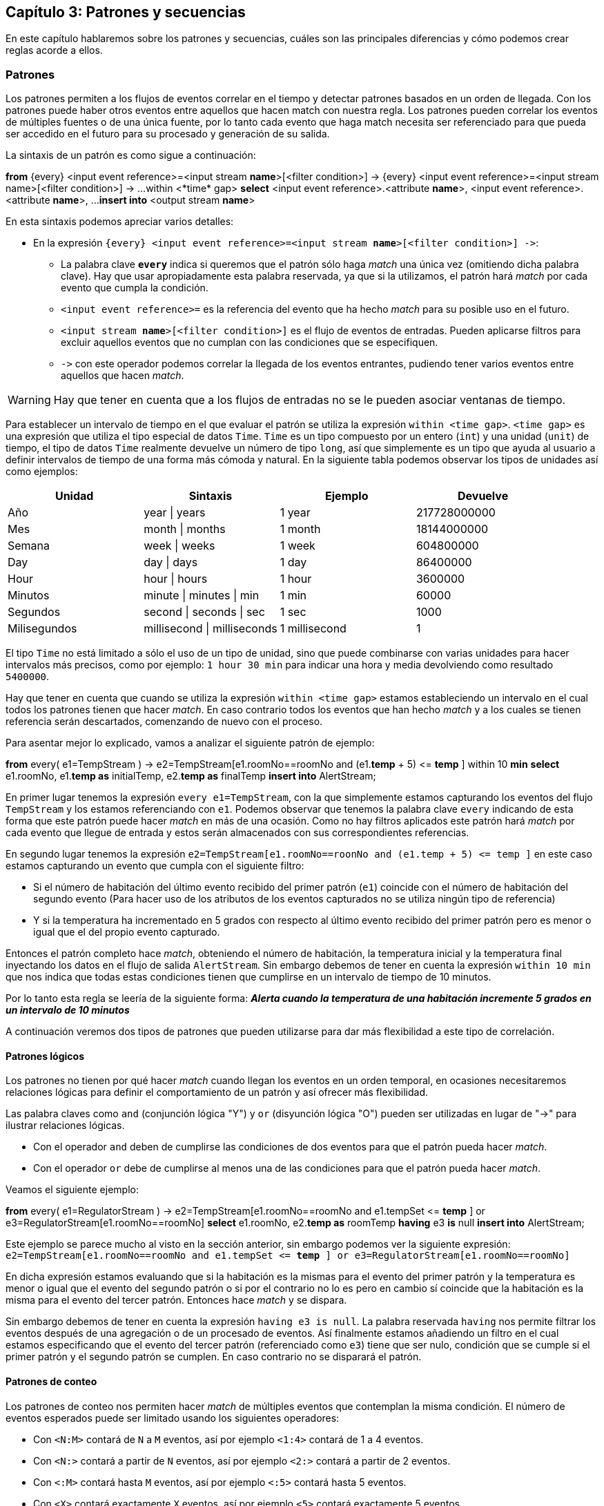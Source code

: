 == Capítulo 3: Patrones y secuencias

En este capítulo hablaremos sobre los patrones y secuencias, cuáles son las principales diferencias y cómo podemos crear reglas acorde a ellos.

=== Patrones

Los patrones permiten a los flujos de eventos correlar en el tiempo y detectar patrones basados en un orden de llegada. Con los patrones puede haber otros eventos entre aquellos que hacen match con nuestra regla. Los patrones pueden correlar los eventos de múltiples fuentes o de una única fuente, por lo tanto cada evento que haga match necesita ser referenciado para que pueda ser accedido en el futuro para su procesado y generación de su salida.

La sintaxis de un patrón es como sigue a continuación:

*****
*from* {every} <input event reference>=<input stream *name*>[<filter condition>] -&#62; {every} <input event reference>=<input stream name>[<filter condition>] -&#62; ...
    within <*time* gap>
*select* <input event reference>.<attribute *name*>, <input event reference>.<attribute *name*>, ...
*insert into* <output stream *name*>
*****

En esta sintaxis podemos apreciar varios detalles:

* En la expresión `{every} <input event reference>=<input stream *name*>[<filter condition>] -&#62;`:
** La palabra clave `*every*` indica si queremos que el patrón sólo haga _match_ una única vez (omitiendo dicha palabra clave). Hay que usar apropiadamente esta palabra reservada, ya que si la utilizamos, el patrón hará _match_ por cada evento que cumpla la condición.
** `<input event reference>=` es la referencia del evento que ha hecho _match_ para su posible uso en el futuro.
** `<input stream *name*>[<filter condition>]` es el flujo de eventos de entradas. Pueden aplicarse filtros para excluir aquellos eventos que no cumplan con las condiciones que se especifiquen.
** `-&#62;` con este operador podemos correlar la llegada de los eventos entrantes, pudiendo tener varios eventos entre aquellos que hacen _match_.

WARNING: Hay que tener en cuenta que a los flujos de entradas no se le pueden asociar ventanas de tiempo.

Para establecer un intervalo de tiempo en el que evaluar el patrón se utiliza la expresión `within <time gap>`. `<time gap>` es una expresión que utiliza el tipo especial de datos `Time`. `Time` es un tipo compuesto por un entero (`int`) y una unidad (`unit`) de tiempo, el tipo de datos `Time` realmente devuelve un número de tipo `long`, así que simplemente es un tipo que ayuda al usuario a definir intervalos de tiempo de una forma más cómoda y natural. En la siguiente tabla podemos observar los tipos de unidades así como ejemplos:

[grid="rows",format="csv"]
[options="header",cols="^,^,^,^"]
|======================
Unidad, Sintaxis, Ejemplo, Devuelve
Año, year | years, 1 year, 217728000000
Mes, month | months, 1 month, 18144000000
Semana, week | weeks, 1 week, 604800000
Day, day | days, 1 day, 86400000
Hour, hour | hours, 1 hour, 3600000
Minutos, minute | minutes | min, 1 min, 60000
Segundos, second | seconds | sec, 1 sec, 1000
Milisegundos, millisecond | milliseconds, 1 millisecond, 1
|======================

El tipo `Time` no está limitado a sólo el uso de un tipo de unidad, sino que puede combinarse con varias unidades para hacer intervalos más precisos, como por ejemplo: `1 hour 30 min` para indicar una hora y media devolviendo como resultado `5400000`.

Hay que tener en cuenta que cuando se utiliza la expresión `within <time gap>` estamos estableciendo un intervalo en el cual todos los patrones tienen que hacer _match_. En caso contrario todos los eventos que han hecho _match_ y a los cuales se tienen referencia serán descartados, comenzando de nuevo con el proceso.

Para asentar mejor lo explicado, vamos a analizar el siguiente patrón de ejemplo:

*****
*from* every( e1=TempStream ) -&#62; e2=TempStream[e1.roomNo==roomNo and (e1.*temp* + 5) <&#61; *temp* ]
    within 10 *min*
*select* e1.roomNo, e1.*temp as* initialTemp, e2.*temp as* finalTemp
*insert into* AlertStream;
*****

En primer lugar tenemos la expresión `every e1=TempStream`, con la que simplemente estamos capturando los eventos del flujo `TempStream` y los estamos referenciando con `e1`. Podemos observar que tenemos la palabra clave `every` indicando de esta forma que este patrón puede hacer _match_ en más de una ocasión. Como no hay filtros aplicados este patrón hará _match_ por cada evento que llegue de entrada y estos serán almacenados con sus correspondientes referencias.

En segundo lugar tenemos la expresión `e2=TempStream[e1.roomNo==roonNo and (e1.temp + 5) <&#61; temp ]` en este caso estamos capturando un evento que cumpla con el siguiente filtro:

* Si el número de habitación del último evento recibido del primer patrón (`e1`) coincide con el número de habitación del segundo evento (Para hacer uso de los atributos de los eventos capturados no se utiliza ningún tipo de referencia)
* Y si la temperatura ha incrementado en 5 grados con respecto al último evento recibido del primer patrón pero es menor o igual que el del propio evento capturado.

Entonces el patrón completo hace _match_, obteniendo el número de habitación, la temperatura inicial y la temperatura final inyectando los datos en el flujo de salida `AlertStream`. Sin embargo debemos de tener en cuenta la expresión `within 10 min` que nos indica que todas estas condiciones tienen que cumplirse en un intervalo de tiempo de 10 minutos.

Por lo tanto esta regla se leería de la siguiente forma: *_Alerta cuando la temperatura de una habitación incremente 5 grados en un intervalo de 10 minutos_*

A continuación veremos dos tipos de patrones que pueden utilizarse para dar más flexibilidad a este tipo de correlación.

==== Patrones lógicos

Los patrones no tienen por qué hacer _match_ cuando llegan los eventos en un orden temporal, en ocasiones necesitaremos relaciones lógicas para definir el comportamiento de un patrón y así ofrecer más flexibilidad.

Las palabra claves como `and` (conjunción lógica "Y") y `or` (disyunción lógica "O") pueden ser utilizadas en lugar de "-&#62;" para ilustrar relaciones lógicas.

* Con el operador `and` deben de cumplirse las condiciones de dos eventos para que el patrón pueda hacer _match_.
* Con el operador `or` debe de cumplirse al menos una de las condiciones para que el patrón pueda hacer _match_.

Veamos el siguiente ejemplo:

*****
*from* every( e1=RegulatorStream ) -&#62; e2=TempStream[e1.roomNo==roomNo and e1.tempSet <&#61; *temp* ] or e3=RegulatorStream[e1.roomNo==roomNo]
*select* e1.roomNo, e2.*temp as* roomTemp
*having* e3 *is* null
*insert into* AlertStream;
*****

Este ejemplo se parece mucho al visto en la sección anterior, sin embargo podemos ver la siguiente expresión: `e2=TempStream[e1.roomNo==roomNo and e1.tempSet <&#61; *temp* ] or e3=RegulatorStream[e1.roomNo==roomNo]`

En dicha expresión estamos evaluando que si la habitación es la mismas para el evento del primer patrón y la temperatura es menor o igual que el evento del segundo patrón o si por el contrario no lo es pero en cambio sí coincide que la habitación es la misma para el evento del tercer patrón. Entonces hace _match_ y se dispara.

Sin embargo debemos de tener en cuenta la expresión `having e3 is null`. La palabra reservada `having` nos permite filtrar los eventos después de una agregación o de un procesado de eventos. Así finalmente estamos añadiendo un filtro en el cual estamos especificando que el evento del tercer patrón (referenciado como `e3`) tiene que ser nulo, condición que se cumple si el primer patrón y el segundo patrón se cumplen. En caso contrario no se disparará el patrón.

==== Patrones de conteo

Los patrones de conteo nos permiten hacer _match_ de múltiples eventos que contemplan la misma condición. El número de eventos esperados puede ser limitado usando los siguientes operadores:

* Con `<N:M>` contará de `N` a `M` eventos, así por ejemplo `<1:4>` contará de 1 a 4 eventos.
* Con `<N:>` contará a partir de `N` eventos, así por ejemplo `<2:>` contará a partir de 2 eventos.
* Con `<:M>` contará hasta `M` eventos, así por ejemplo `<:5>` contará hasta 5 eventos.
* Con `<X>` contará exactamente `X` eventos, así por ejemplo `<5>` contará exactamente 5 eventos.

WARNING: La diferencia entre `<:M>` y `<X>` es que con el operador `<X>` estamos indicando que el patrón se tiene que cumplir exactamente X veces para que ocurra un _match_ mientras que con el operador `<:M>` estamos indicando que se puede cumplir hasta M veces pero haciendo _match_ por cada vez.

Observemos la siguiente regla:

*****
*from* every(e1=RegulatorStream) -&#62; e2=TempStream[e1.roomNo==roomNo]<1:> -&#62; e3=RegulatorStream[e1.roomNo==roomNo]
*select* e1.roomNo, e2[0].temp - e2[last].temp *as* tempDiff
*insert into* TempDiffStream;
*****

En ella tenemos la siguiente expresión `e2=TempStream[e1.roomNo==roomNo]<1:>` de conteo definido, para este caso estamos poniendo como limitante que haya uno o más eventos para poder hacer _match_.

=== Secuencias

Las secuencias, al igual que los patrones, permiten correlar sobre los eventos recibidos y detectar secuencias de eventos según su orden de llegada. A diferencia de los patrones, en una secuencia no puede haber otros eventos entre aquellos que hacen match con nuestra regla. Las secuencias pueden currerlar los eventos de múltiples fuentes o de una única fuente, por lo tanto cada evento que haga _match_ necesita ser referenciado para que pueda ser accedido en el futuro para su procesado y generación de su salida.

La sintaxis de una secuencia es como sigue a continuación:

****
*from* {*every*} <input event reference>=<input stream name>[<filter condition>], <input event reference>=<input stream name>[<filter condition>]{+|&#42;|?}, ...
    *within* <time gap>
*select* <input event reference>.<attribute name>, <input event reference>.<attribute name>, ...
*insert into* <output stream name>
****

Al igual que ocurre con los patrones, las secuencias no pueden tener una ventana asociada. Podemos observar que hay una gran similitud en cuanto a los patrones con la única diferencia en que el delimitador es una coma (`,`). El resto de elementos son totalmente análogos al uso de patrones salvo el conteo que se explicará en sucesivas secciones.

==== Secuencias lógicas

Las secuencias no sólo hacen _match_ en eventos consecutivos sino que pueden ser correlados con relaciones lógicas. Para ello podemos utilizar las palabras claves `and` y `or` del mismo modo que se utilizand en los patrones.

Por ejemplo

*****
*from every* e1=RegulatorStream, e2=TempStream and e3=HumidStream
*select* e2.temp, e3.humid
*insert into* StateNotificationStream;
*****

En el ejemplo anterior estamos indicando que cuando llegue un evento del flujo de eventos del regulador y seguidamente llegue un evento del sensor de temperatura y de humedad, obtengamos la temperatura y humedad de cada evento y lo notifiquemos.

WARNING: Tengamos en cuenta nuevamente que es necesario que los eventos sean consecutivos no pudiendo existir otros eventos que no sean relevantes entre cada _match_ de la regla.


==== Secuencias de conteo

Las secuencias nos permite hacer _match_ con múltiples eventos consecutivos en base a unas condiciones. A diferencia de los patrones, las secuencias tiene otros limitadores de eventos que se resumen a continuación:

* Con `*` estamos indicando ninguno o muchos.
* Con `+` estamos indicando uno o muchos.
* Con `?` estamos indicando ninguno o uno.

Tal y como ocurre con los patrones, se puede hacer referencia a los eventos capturados utilizado los índices o la palabra clave `last`.

*****
*from every* e1=TempStream, e2=TempStream[e1.temp <&#61; temp]+, e3=TempStream[e2[last].temp > temp]
*select* e1.temp *as* initialTemp, e2[last].temp *as* peakTemp
*insert into* TempDiffStream;
*****

En el ejemplo anterior podemos ver la expresión `e2=TempStream[e1.temp <&#61; temp]+` donde estamos indicando que se reciban uno o más eventos.
